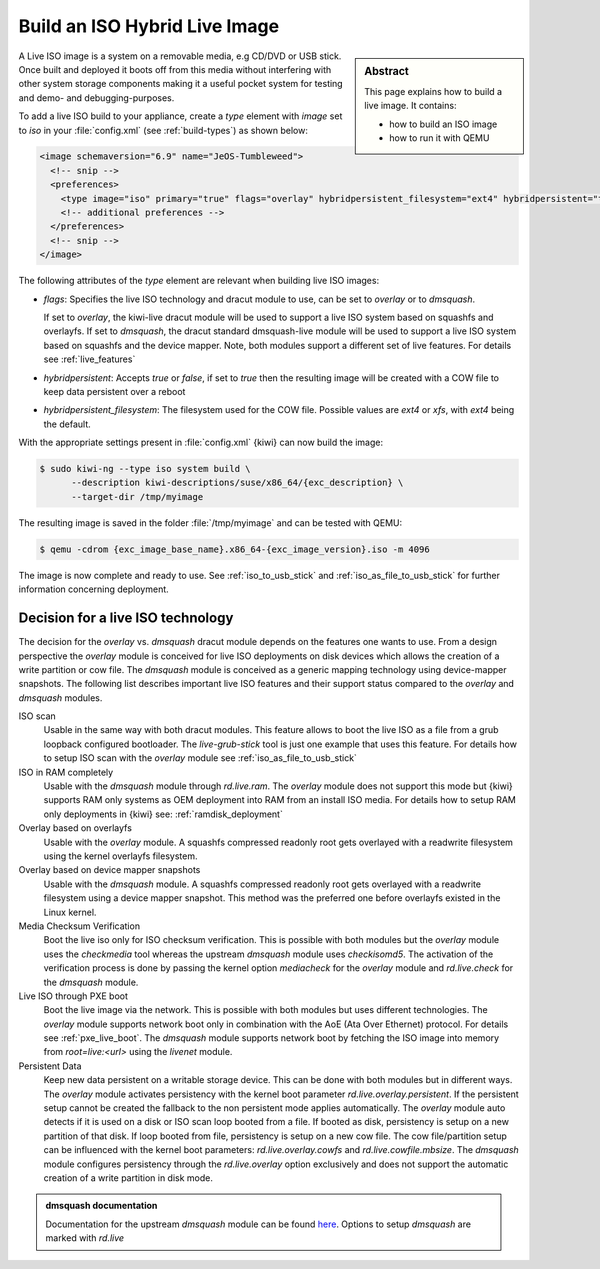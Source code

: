 .. _hybrid_iso:

Build an ISO Hybrid Live Image
==============================

.. sidebar:: Abstract

   This page explains how to build a live image. It contains:

   * how to build an ISO image
   * how to run it with QEMU

A Live ISO image is a system on a removable media, e.g CD/DVD or USB stick.
Once built and deployed it boots off from this media without interfering
with other system storage components making it a useful pocket system for
testing and demo- and debugging-purposes.

To add a live ISO build to your appliance, create a `type` element with
`image` set to `iso` in your :file:`config.xml` (see
:ref:`build-types`) as shown below:

.. code:: xml

   <image schemaversion="6.9" name="JeOS-Tumbleweed">
     <!-- snip -->
     <preferences>
       <type image="iso" primary="true" flags="overlay" hybridpersistent_filesystem="ext4" hybridpersistent="true"/>
       <!-- additional preferences -->
     </preferences>
     <!-- snip -->
   </image>

The following attributes of the `type` element are relevant when building
live ISO images:

- `flags`: Specifies the live ISO technology and dracut module to use, can
  be set to `overlay` or to `dmsquash`.

  If set to `overlay`, the kiwi-live dracut module will be used to support a
  live ISO system based on squashfs and overlayfs.
  If set to `dmsquash`, the dracut standard dmsquash-live module will be
  used to support a live ISO system based on squashfs and the device
  mapper. Note, both modules support a different set of live features.
  For details see :ref:`live_features`

- `hybridpersistent`: Accepts `true` or `false`, if set to `true` then the
  resulting image will be created with a COW file to keep data persistent
  over a reboot

- `hybridpersistent_filesystem`: The filesystem used for the COW
  file. Possible values are `ext4` or `xfs`, with `ext4` being the default.


With the appropriate settings present in :file:`config.xml` {kiwi} can now
build the image:

.. code:: bash

   $ sudo kiwi-ng --type iso system build \
         --description kiwi-descriptions/suse/x86_64/{exc_description} \
         --target-dir /tmp/myimage

The resulting image is saved in the folder :file:`/tmp/myimage` and can
be tested with QEMU:

.. code:: bash

   $ qemu -cdrom {exc_image_base_name}.x86_64-{exc_image_version}.iso -m 4096

The image is now complete and ready to use. See :ref:`iso_to_usb_stick` and
:ref:`iso_as_file_to_usb_stick` for further information concerning
deployment.

.. _live_features:

Decision for a live ISO technology
----------------------------------

The decision for the `overlay` vs. `dmsquash` dracut module depends on
the features one wants to use. From a design perspective the `overlay`
module is conceived for live ISO deployments on disk devices which
allows the creation of a write partition or cow file. The `dmsquash`
module is conceived as a generic mapping technology using device-mapper
snapshots. The following list describes important live ISO features and
their support status compared to the `overlay` and `dmsquash` modules.

ISO scan
  Usable in the same way with both dracut modules. This feature allows
  to boot the live ISO as a file from a grub loopback configured bootloader.
  The `live-grub-stick` tool is just one example that uses this feature.
  For details how to setup ISO scan with the `overlay` module see
  :ref:`iso_as_file_to_usb_stick`

ISO in RAM completely
  Usable with the `dmsquash` module through `rd.live.ram`. The `overlay`
  module does not support this mode but {kiwi} supports RAM only systems
  as OEM deployment into RAM from an install ISO media. For details how
  to setup RAM only deployments in {kiwi} see: :ref:`ramdisk_deployment`

Overlay based on overlayfs
  Usable with the `overlay` module. A squashfs compressed readonly root
  gets overlayed with a readwrite filesystem using the kernel overlayfs
  filesystem.

Overlay based on device mapper snapshots
  Usable with the `dmsquash` module. A squashfs compressed readonly root
  gets overlayed with a readwrite filesystem using a device mapper
  snapshot. This method was the preferred one before overlayfs existed
  in the Linux kernel.

Media Checksum Verification
  Boot the live iso only for ISO checksum verification. This is possible
  with both modules but the `overlay` module uses the `checkmedia` tool
  whereas the upstream `dmsquash` module uses `checkisomd5`. The activation
  of the verification process is done by passing the kernel option
  `mediacheck` for the `overlay` module and `rd.live.check` for
  the `dmsquash` module.

Live ISO through PXE boot
  Boot the live image via the network. This is possible with both
  modules but uses different technologies. The `overlay` module supports
  network boot only in combination with the AoE (Ata Over Ethernet) protocol.
  For details see :ref:`pxe_live_boot`. The `dmsquash` module supports
  network boot by fetching the ISO image into memory from `root=live:<url>`
  using the `livenet` module.

Persistent Data
  Keep new data persistent on a writable storage device. This can be done
  with both modules but in different ways. The `overlay` module activates
  persistency with the kernel boot parameter `rd.live.overlay.persistent`.
  If the persistent setup cannot be created the fallback to the non persistent
  mode applies automatically. The `overlay` module auto detects if it is
  used on a disk or ISO scan loop booted from a file. If booted as disk,
  persistency is setup on a new partition of that disk. If loop booted
  from file, persistency is setup on a new cow file. The cow file/partition
  setup can be influenced with the kernel boot parameters:
  `rd.live.overlay.cowfs` and `rd.live.cowfile.mbsize`. The `dmsquash`
  module configures persistency through the `rd.live.overlay` option
  exclusively and does not support the automatic creation of a write
  partition in disk mode.

.. admonition:: dmsquash documentation

   Documentation for the upstream `dmsquash` module can be found
   `here <http://man7.org/linux/man-pages/man7/dracut.cmdline.7.html>`_.
   Options to setup `dmsquash` are marked with `rd.live`
